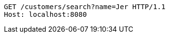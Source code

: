 [source,http,options="nowrap"]
----
GET /customers/search?name=Jer HTTP/1.1
Host: localhost:8080

----